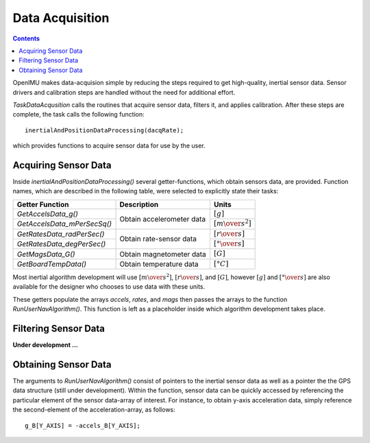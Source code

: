 Data Acquisition
*****************

.. contents:: Contents
    :local:

OpenIMU makes data-acquision simple by reducing the steps required to get high-quality, inertial
sensor data.  Sensor drivers and calibration steps are handled without the need for additional
effort.

*TaskDataAcqusition* calls the routines that acquire sensor data, filters it, and applies
calibration.  After these steps are complete, the task calls the following function:

::

    inertialAndPositionDataProcessing(dacqRate);


which provides functions to acquire sensor data for use by the user.


Acquiring Sensor Data
======================

Inside *inertialAndPositionDataProcessing()* several getter-functions, which obtain sensors data,
are provided.  Function names, which are described in the following table, were selected to
explicitly state their tasks:


+-----------------------------+---------------------------+-----------------------------------+
|                             |                           |                                   |
|  **Getter Function**        | **Description**           | **Units**                         |
|                             |                           |                                   |
+=============================+===========================+===================================+
|                             |                           |                                   |
| *GetAccelsData_g()*         |                           | :math:`[g]`                       |        
|                             |                           |                                   |
+-----------------------------+ Obtain accelerometer data +-----------------------------------+
|                             |                           |                                   |
| *GetAccelsData_mPerSecSq()* |                           | :math:`[{m \over s^2}]`           |                             
|                             |                           |                                   |
+-----------------------------+---------------------------+-----------------------------------+
|                             |                           |                                   |
| *GetRatesData_radPerSec()*  |                           | :math:`[{r \over s}]`             |               
|                             |                           |                                   |
+-----------------------------+ Obtain rate-sensor data   +-----------------------------------+
|                             |                           |                                   |
| *GetRatesData_degPerSec()*  |                           | :math:`[{° \over s}]`             |               
|                             |                           |                                   |
+-----------------------------+---------------------------+-----------------------------------+
|                             |                           |                                   |
| *GetMagsData_G()*           | Obtain magnetometer data  | :math:`[G]`                       |               
|                             |                           |                                   |
+-----------------------------+---------------------------+-----------------------------------+
|                             |                           |                                   |
| *GetBoardTempData()*        | Obtain temperature data   | :math:`[°C]`                      |
|                             |                           |                                   |
+-----------------------------+---------------------------+-----------------------------------+


Most inertial algorithm development will use :math:`[{m \over s^2}]`, :math:`[{r \over s}]`, and
:math:`[G]`, however :math:`[g]` and :math:`[{° \over s}]` are also available for the designer who
chooses to use data with these units.

These getters populate the arrays *accels*, *rates*, and *mags* then passes the arrays to the
function *RunUserNavAlgorithm()*.  This function is left as a placeholder inside which algorithm
development takes place.

       
Filtering Sensor Data
======================

**Under development ...**


Obtaining Sensor Data
======================

The arguments to *RunUserNavAlgorithm()* consist of pointers to the inertial sensor data as well as
a pointer the the GPS data structure (still under development).  Within the function, sensor data
can be quickly accessed by referencing the particular element of the sensor data-array of interest.
For instance, to obtain y-axis acceleration data, simply reference the second-element of the
acceleration-array, as follows:

::

    g_B[Y_AXIS] = -accels_B[Y_AXIS];




